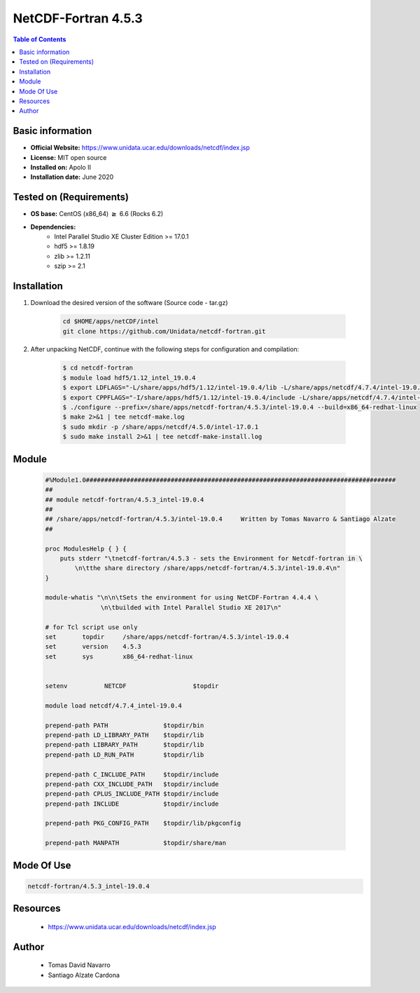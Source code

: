 .. _NetCDF-fortran-4.5.3-index:

NetCDF-Fortran 4.5.3
====================

.. contents:: Table of Contents


Basic information
-----------------

- **Official Website:** https://www.unidata.ucar.edu/downloads/netcdf/index.jsp
- **License:** MIT open source
- **Installed on:** Apolo II
- **Installation date:** June 2020

Tested on (Requirements)
------------------------

* **OS base:** CentOS (x86_64) :math:`\boldsymbol{\ge}` 6.6 (Rocks 6.2)
* **Dependencies:**
    * Intel Parallel Studio XE Cluster Edition >= 17.0.1
    * hdf5 >= 1.8.19
    * zlib >= 1.2.11
    * szip >= 2.1



Installation
------------

#. Download the desired version of the software (Source code - tar.gz)

    .. code-block:: bash

        cd $HOME/apps/netCDF/intel
        git clone https://github.com/Unidata/netcdf-fortran.git

#. After unpacking NetCDF, continue with the following steps for configuration and compilation:

    .. code-block:: bash

        $ cd netcdf-fortran
        $ module load hdf5/1.12_intel_19.0.4
        $ export LDFLAGS="-L/share/apps/hdf5/1.12/intel-19.0.4/lib -L/share/apps/netcdf/4.7.4/intel-19.0.4/lib -L/share/apps/mpich2/3.3.2/intel-19.0.4/lib"
        $ export CPPFLAGS="-I/share/apps/hdf5/1.12/intel-19.0.4/include -L/share/apps/netcdf/4.7.4/intel-19.0.4/include -L/share/apps/mpich2/3.3.2/intel-19.0.4/include"
        $ ./configure --prefix=/share/apps/netcdf-fortran/4.5.3/intel-19.0.4 --build=x86_64-redhat-linux
        $ make 2>&1 | tee netcdf-make.log
        $ sudo mkdir -p /share/apps/netcdf/4.5.0/intel-17.0.1
        $ sudo make install 2>&1 | tee netcdf-make-install.log


Module
------

    .. code-block:: tcl

        #%Module1.0####################################################################################
        ##
        ## module netcdf-fortran/4.5.3_intel-19.0.4
        ##
        ## /share/apps/netcdf-fortran/4.5.3/intel-19.0.4     Written by Tomas Navarro & Santiago Alzate
        ##

        proc ModulesHelp { } {
            puts stderr "\tnetcdf-fortran/4.5.3 - sets the Environment for Netcdf-fortran in \
                \n\tthe share directory /share/apps/netcdf-fortran/4.5.3/intel-19.0.4\n"
        }

        module-whatis "\n\n\tSets the environment for using NetCDF-Fortran 4.4.4 \
                       \n\tbuilded with Intel Parallel Studio XE 2017\n"

        # for Tcl script use only
        set       topdir     /share/apps/netcdf-fortran/4.5.3/intel-19.0.4
        set       version    4.5.3
        set       sys        x86_64-redhat-linux


        setenv          NETCDF                  $topdir

        module load netcdf/4.7.4_intel-19.0.4

        prepend-path PATH               $topdir/bin
        prepend-path LD_LIBRARY_PATH    $topdir/lib
        prepend-path LIBRARY_PATH       $topdir/lib
        prepend-path LD_RUN_PATH        $topdir/lib

        prepend-path C_INCLUDE_PATH     $topdir/include
        prepend-path CXX_INCLUDE_PATH   $topdir/include
        prepend-path CPLUS_INCLUDE_PATH $topdir/include
        prepend-path INCLUDE            $topdir/include

        prepend-path PKG_CONFIG_PATH    $topdir/lib/pkgconfig

        prepend-path MANPATH            $topdir/share/man



Mode Of Use
-----------

.. code-block:: bash

    netcdf-fortran/4.5.3_intel-19.0.4

Resources
---------

    * https://www.unidata.ucar.edu/downloads/netcdf/index.jsp


Author
------
 * Tomas David Navarro
 * Santiago Alzate Cardona